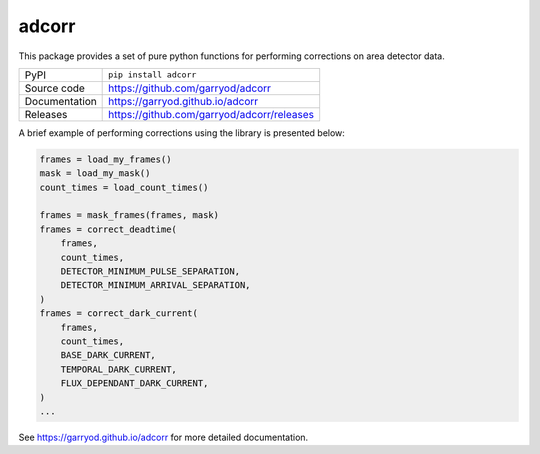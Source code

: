 adcorr
======

|code_ci| |docs_ci| |coverage| |pypi_version| |license|

This package provides a set of pure python functions for performing corrections on area
detector data.

============== ==============================================
PyPI           ``pip install adcorr``
Source code    https://github.com/garryod/adcorr
Documentation  https://garryod.github.io/adcorr
Releases       https://github.com/garryod/adcorr/releases
============== ==============================================

A brief example of performing corrections using the library is presented below:

.. code:: python

    frames = load_my_frames()
    mask = load_my_mask()
    count_times = load_count_times()

    frames = mask_frames(frames, mask)
    frames = correct_deadtime(
        frames,
        count_times,
        DETECTOR_MINIMUM_PULSE_SEPARATION,
        DETECTOR_MINIMUM_ARRIVAL_SEPARATION,
    )
    frames = correct_dark_current(
        frames,
        count_times,
        BASE_DARK_CURRENT,
        TEMPORAL_DARK_CURRENT,
        FLUX_DEPENDANT_DARK_CURRENT,
    )
    ...

.. |code_ci| image:: https://github.com/garryod/adcorr/workflows/Code%20CI/badge.svg?branch=main
    :target: https://github.com/garryod/adcorr/actions?query=workflow%3A%22Code+CI%22
    :alt: Code CI

.. |docs_ci| image:: https://github.com/garryod/adcorr/workflows/Docs%20CI/badge.svg?branch=main
    :target: https://github.com/garryod/adcorr/actions?query=workflow%3A%22Docs+CI%22
    :alt: Docs CI

.. |coverage| image:: https://codecov.io/gh/garryod/adcorr/branch/main/graph/badge.svg
    :target: https://codecov.io/gh/garryod/adcorr
    :alt: Test Coverage

.. |pypi_version| image:: https://img.shields.io/pypi/v/adcorr.svg
    :target: https://pypi.org/project/adcorr
    :alt: Latest PyPI version

.. |license| image:: https://img.shields.io/badge/License-Apache%202.0-blue.svg
    :target: https://opensource.org/licenses/Apache-2.0
    :alt: Apache License

..
    Anything below this line is used when viewing README.rst and will be replaced
    when included in index.rst

See https://garryod.github.io/adcorr for more detailed documentation.
